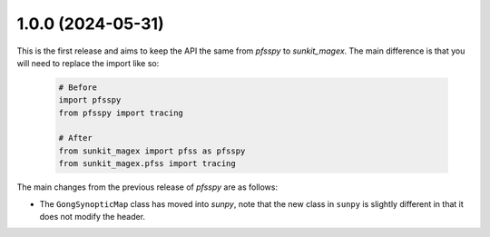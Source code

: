 1.0.0 (2024-05-31)
==================

This is the first release and aims to keep the API the same from `pfsspy` to
`sunkit_magex`.  The main difference is that you will need to replace the
import like so:

  .. code-block:: python

    # Before
    import pfsspy
    from pfsspy import tracing

    # After
    from sunkit_magex import pfss as pfsspy
    from sunkit_magex.pfss import tracing

The main changes from the previous release of `pfsspy` are as follows:

* The ``GongSynopticMap`` class has moved into `sunpy`, note that the new
  class in ``sunpy`` is slightly different in that it does not modify the
  header.
